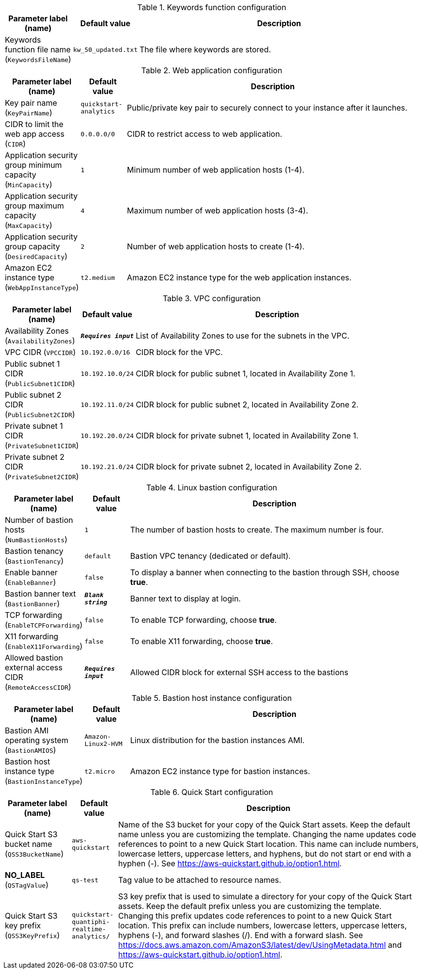 
.Keywords function configuration
[width="100%",cols="16%,11%,73%",options="header",]
|===
|Parameter label (name) |Default value|Description|Keywords function file name
(`KeywordsFileName`)|`kw_50_updated.txt`|The file where keywords are stored.
|===
.Web application configuration
[width="100%",cols="16%,11%,73%",options="header",]
|===
|Parameter label (name) |Default value|Description|Key pair name
(`KeyPairName`)|`quickstart-analytics`|Public/private key pair to securely connect to your instance after it launches.|CIDR to limit the web app access
(`CIDR`)|`0.0.0.0/0`|CIDR to restrict access to web application.|Application security group minimum capacity
(`MinCapacity`)|`1`|Minimum number of web application hosts (1-4).|Application security group maximum capacity
(`MaxCapacity`)|`4`|Maximum number of web application hosts (3-4).|Application security group capacity
(`DesiredCapacity`)|`2`|Number of web application hosts to create (1-4).|Amazon EC2 instance type
(`WebAppInstanceType`)|`t2.medium`|Amazon EC2 instance type for the web application instances.
|===
.VPC configuration
[width="100%",cols="16%,11%,73%",options="header",]
|===
|Parameter label (name) |Default value|Description|Availability Zones
(`AvailabilityZones`)|`**__Requires input__**`|List of Availability Zones to use for the subnets in the VPC.|VPC CIDR
(`VPCCIDR`)|`10.192.0.0/16`|CIDR block for the VPC.|Public subnet 1 CIDR
(`PublicSubnet1CIDR`)|`10.192.10.0/24`|CIDR block for public subnet 1, located in Availability Zone 1.|Public subnet 2 CIDR
(`PublicSubnet2CIDR`)|`10.192.11.0/24`|CIDR block for public subnet 2, located in Availability Zone 2.|Private subnet 1 CIDR
(`PrivateSubnet1CIDR`)|`10.192.20.0/24`|CIDR block for private subnet 1, located in Availability Zone 1.|Private subnet 2 CIDR
(`PrivateSubnet2CIDR`)|`10.192.21.0/24`|CIDR block for private subnet 2, located in Availability Zone 2.
|===
.Linux bastion configuration
[width="100%",cols="16%,11%,73%",options="header",]
|===
|Parameter label (name) |Default value|Description|Number of bastion hosts
(`NumBastionHosts`)|`1`|The number of bastion hosts to create. The maximum number is four.|Bastion tenancy
(`BastionTenancy`)|`default`|Bastion VPC tenancy (dedicated or default).|Enable banner
(`EnableBanner`)|`false`|To display a banner when connecting to the bastion through SSH, choose *true*.|Bastion banner text
(`BastionBanner`)|`**__Blank string__**`|Banner text to display at login.|TCP forwarding
(`EnableTCPForwarding`)|`false`|To enable TCP forwarding, choose *true*.|X11 forwarding
(`EnableX11Forwarding`)|`false`|To enable X11 forwarding, choose *true*.|Allowed bastion external access CIDR
(`RemoteAccessCIDR`)|`**__Requires input__**`|Allowed CIDR block for external SSH access to the bastions
|===
.Bastion host instance configuration
[width="100%",cols="16%,11%,73%",options="header",]
|===
|Parameter label (name) |Default value|Description|Bastion AMI operating system
(`BastionAMIOS`)|`Amazon-Linux2-HVM`|Linux distribution for the bastion instances AMI.|Bastion host instance type
(`BastionInstanceType`)|`t2.micro`|Amazon EC2 instance type for bastion instances.
|===
.Quick Start configuration
[width="100%",cols="16%,11%,73%",options="header",]
|===
|Parameter label (name) |Default value|Description|Quick Start S3 bucket name
(`QSS3BucketName`)|`aws-quickstart`|Name of the S3 bucket for your copy of the Quick Start assets. Keep the default name unless you are customizing the template. Changing the name updates code references to point to a new Quick Start location. This name can include numbers, lowercase letters, uppercase letters, and hyphens, but do not start or end with a hyphen (-). See https://aws-quickstart.github.io/option1.html.|**NO_LABEL**
(`QSTagValue`)|`qs-test`|Tag value to be attached to resource names.|Quick Start S3 key prefix
(`QSS3KeyPrefix`)|`quickstart-quantiphi-realtime-analytics/`|S3 key prefix that is used to simulate a directory for your copy of the Quick Start assets. Keep the default prefix unless you are customizing the template. Changing this prefix updates code references to point to a new Quick Start location. This prefix can include numbers, lowercase letters, uppercase letters, hyphens (-), and forward slashes (/). End with a forward slash. See https://docs.aws.amazon.com/AmazonS3/latest/dev/UsingMetadata.html and https://aws-quickstart.github.io/option1.html.
|===